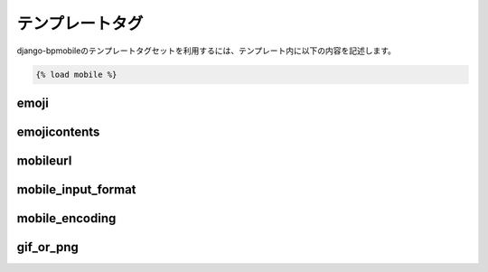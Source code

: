 ================
テンプレートタグ
================

django-bpmobileのテンプレートタグセットを利用するには、テンプレート内に以下の内容を記述します。

.. code-block:: html+django

  {% load mobile %}

emoji
=====

emojicontents
=============

mobileurl
=========

mobile_input_format
===================

mobile_encoding
===============

gif_or_png
==========
